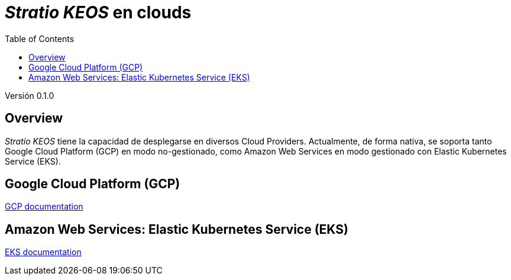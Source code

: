 :toc: left
:toclevels: 4

= _Stratio KEOS_ en clouds

Versión 0.1.0

== Overview

_Stratio KEOS_ tiene la capacidad de desplegarse en diversos Cloud Providers. Actualmente, de forma nativa, se soporta tanto Google Cloud Platform (GCP) en modo no-gestionado, como Amazon Web Services en modo gestionado con Elastic Kubernetes Service (EKS).


== Google Cloud Platform (GCP)

xref:../../gcp/pages/architecture-es.adoc[GCP documentation]

== Amazon Web Services: Elastic Kubernetes Service (EKS)

xref:../../eks/pages/architecture-es.adoc[EKS documentation]

